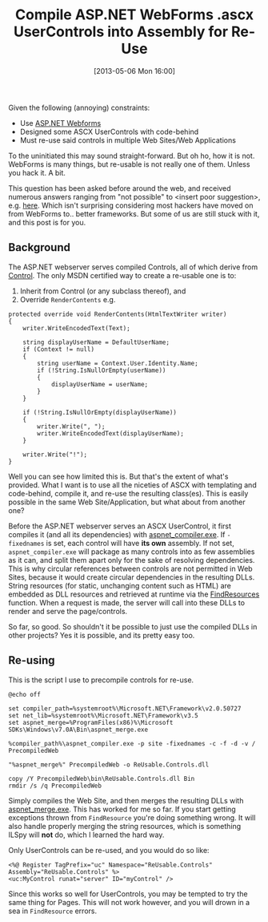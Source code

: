 #+POSTID: 90
#+DATE: [2013-05-06 Mon 16:00]
#+OPTIONS: toc:nil num:nil todo:nil pri:nil tags:nil ^:nil TeX:nil
#+CATEGORY: ASP.NET
#+TAGS:
#+DESCRIPTION:
#+TITLE: Compile ASP.NET WebForms .ascx UserControls into Assembly for Re-Use

Given the following (annoying) constraints:  
- Use [[http://www.asp.net/web-forms][ASP.NET Webforms]]
- Designed some ASCX UserControls with code-behind
- Must re-use said controls in multiple Web Sites/Web Applications

To the uninitiated this may sound straight-forward. But oh ho, how it is not.  WebForms is many things,
but re-usable is not really one of them.  Unless you hack it.  A bit.

This question has been asked before around the web, and received numerous answers ranging from
"not possible" to <insert poor suggestion>, e.g. [[http://stackoverflow.com/questions/398538/is-it-possible-to-add-a-web-user-control-to-a-class-library][here]]. Which isn't surprising considering most
hackers have moved on from WebForms to.. better frameworks. But some of us are still stuck with
it, and this post is for you.

** Background

The ASP.NET webserver serves compiled Controls, all of which derive from [[http://msdn.microsoft.com/en-us/library/system.web.ui.control.aspx][Control]].  The only
MSDN certified way to create a re-usable one is to:  
1) Inherit from Control (or any subclass thereof), and  
2) Override ~RenderContents~ e.g.
#+begin_example
    protected override void RenderContents(HtmlTextWriter writer)
    {
        writer.WriteEncodedText(Text);

        string displayUserName = DefaultUserName;
        if (Context != null)
        {
            string userName = Context.User.Identity.Name;
            if (!String.IsNullOrEmpty(userName))
            {
                displayUserName = userName;
            }
        }

        if (!String.IsNullOrEmpty(displayUserName))
        {
            writer.Write(", ");
            writer.WriteEncodedText(displayUserName);
        }

        writer.Write("!");
    }
#+end_example

Well you can see how limited this is.  But that's the extent of what's provided.  What I want
is to use all the niceties of ASCX with templating and code-behind, compile it, and re-use the
resulting class(es).  This is easily possible in the same Web Site/Application, but what about
from another one?

Before the ASP.NET webserver serves an ASCX UserControl, it first compiles it (and all its
dependencies) with [[http://msdn.microsoft.com/en-us/library/ms229863(v=vs.80).aspx][aspnet_compiler.exe]].  If ~-fixednames~ is set, each control will have *its
own* assembly.  If not set, ~aspnet_compiler.exe~ will package as many controls into as few
assemblies as it can, and split them apart only for the sake of resolving dependencies.  This
is why circular references between controls are not permitted in Web Sites, because it would create
circular dependencies in the resulting DLLs.  String resources (for static, unchanging content 
such as HTML) are embedded as DLL resources and retrieved at runtime via the [[http://msdn.microsoft.com/en-us/library/windows/desktop/ms648042(v%3Dvs.85).aspx][FindResources]]
function. When a request is made, the server will call into these DLLs to render and serve the
page/controls.

So far, so good.  So shouldn't it be possible to just use the compiled DLLs in other projects?
Yes it is possible, and its pretty easy too.

** Re-using

This is the script I use to precompile controls for re-use.

#+begin_example
@echo off

set compiler_path=%systemroot%\Microsoft.NET\Framework\v2.0.50727
set net_lib=%systemroot%\Microsoft.NET\Framework\v3.5
set aspnet_merge=%ProgramFiles(x86)%\Microsoft SDKs\Windows\v7.0A\Bin\aspnet_merge.exe 

%compiler_path%\aspnet_compiler.exe -p site -fixednames -c -f -d -v / PrecompiledWeb

"%aspnet_merge%" PrecompiledWeb -o ReUsable.Controls.dll

copy /Y PrecompiledWeb\bin\ReUsable.Controls.dll Bin
rmdir /s /q PrecompiledWeb
#+end_example

Simply compiles the Web Site, and then merges the resulting DLLs with [[http://msdn.microsoft.com/library/bb397866.aspx][aspnet_merge.exe]].  This
has worked for me so far. If you start getting exceptions thrown from ~FindResource~ you're
doing something wrong. It will also handle properly merging the string resources, which is
something ILSpy will *not* do, which I learned the hard way.

Only UserControls can be re-used, and you would do so like:
#+begin_example
<%@ Register TagPrefix="uc" Namespace="ReUsable.Controls" Assembly="ReUsable.Controls" %>
<uc:MyControl runat="server" ID="myControl" />
#+end_example

Since this works so well for UserControls, you may be tempted to try the same thing for Pages.
This will not work however, and you will drown in a sea in ~FindResource~ errors.
